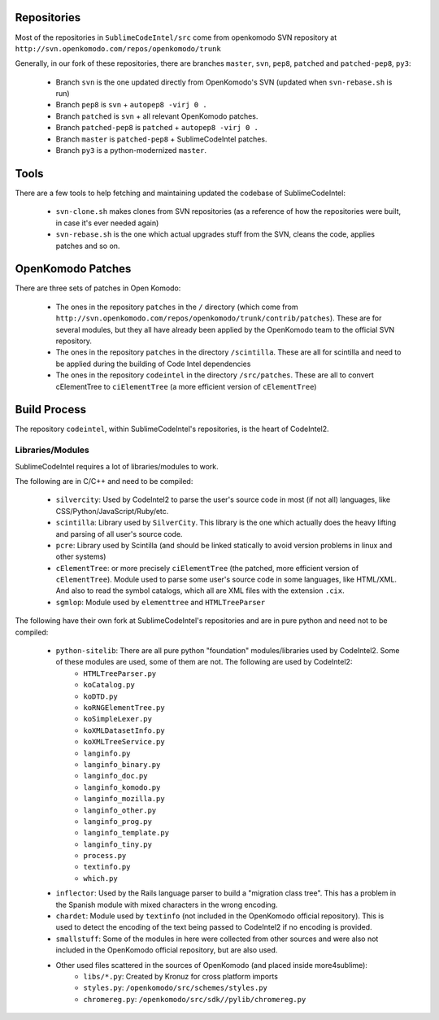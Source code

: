 Repositories
============

Most of the repositories in ``SublimeCodeIntel/src`` come from openkomodo SVN repository at ``http://svn.openkomodo.com/repos/openkomodo/trunk``

Generally, in our fork of these repositories, there are branches ``master``, ``svn``, ``pep8``, ``patched`` and ``patched-pep8``, ``py3``:

	* Branch ``svn`` is the one updated directly from OpenKomodo's SVN (updated when ``svn-rebase.sh`` is run)

	* Branch ``pep8`` is ``svn`` + ``autopep8 -virj 0 .``

	* Branch ``patched`` is ``svn`` + all relevant OpenKomodo patches.

	* Branch ``patched-pep8`` is ``patched`` + ``autopep8 -virj 0 .``

	* Branch ``master`` is ``patched-pep8`` + SublimeCodeIntel patches.

	* Branch ``py3`` is a python-modernized ``master``.


Tools
=====

There are a few tools to help fetching and maintaining updated the codebase of SublimeCodeIntel:

	* ``svn-clone.sh`` makes clones from SVN repositories (as a reference of how the repositories were built, in case it's ever needed again)

	* ``svn-rebase.sh`` is the one which actual upgrades stuff from the SVN, cleans the code, applies patches and so on.


OpenKomodo Patches
==================

There are three sets of patches in Open Komodo:

	* The ones in the repository ``patches`` in the ``/`` directory (which come from ``http://svn.openkomodo.com/repos/openkomodo/trunk/contrib/patches``). These are for several modules, but they all have already been applied by the OpenKomodo team to the official SVN repository.

	* The ones in the repository ``patches`` in the directory ``/scintilla``. These are all for scintilla and need to be applied during the building of Code Intel dependencies

	* The ones in the repository ``codeintel`` in the directory ``/src/patches``. These are all to convert cElementTree to ``ciElementTree`` (a more efficient version of ``cElementTree``)


Build Process
=============

The repository ``codeintel``, within SublimeCodeIntel's repositories, is the heart of CodeIntel2.

Libraries/Modules
-----------------
SublimeCodeIntel requires a lot of libraries/modules to work.

The following are in C/C++ and need to be compiled:

	* ``silvercity``: Used by CodeIntel2 to parse the user's source code in most (if not all) languages, like CSS/Python/JavaScript/Ruby/etc.

	* ``scintilla``: Library used by ``SilverCity``. This library is the one which actually does the heavy lifting and parsing of all user's source code.

	* ``pcre``: Library used by Scintilla (and should be linked statically to avoid version problems in linux and other systems)

	* ``cElementTree``: or more precisely ``ciElementTree`` (the patched, more efficient version of ``cElementTree``). Module used to parse some user's source code in some languages, like HTML/XML. And also to read the symbol catalogs, which all are XML files with the extension ``.cix``.

	* ``sgmlop``: Module used by ``elementtree`` and ``HTMLTreeParser``


The following have their own fork at SublimeCodeIntel's repositories and are in pure python and need not to be compiled:

	* ``python-sitelib``: There are all pure python "foundation" modules/libraries used by CodeIntel2. Some of these modules are used, some of them are not. The following are used by CodeIntel2:
		- ``HTMLTreeParser.py``
		- ``koCatalog.py``
		- ``koDTD.py``
		- ``koRNGElementTree.py``
		- ``koSimpleLexer.py``
		- ``koXMLDatasetInfo.py``
		- ``koXMLTreeService.py``
		- ``langinfo.py``
		- ``langinfo_binary.py``
		- ``langinfo_doc.py``
		- ``langinfo_komodo.py``
		- ``langinfo_mozilla.py``
		- ``langinfo_other.py``
		- ``langinfo_prog.py``
		- ``langinfo_template.py``
		- ``langinfo_tiny.py``
		- ``process.py``
		- ``textinfo.py``
		- ``which.py``

	* ``inflector``: Used by the Rails language parser to build a "migration class tree". This has a problem in the Spanish module with mixed characters in the wrong encoding.

	* ``chardet``: Module used by ``textinfo`` (not included in the OpenKomodo official repository). This is used to detect the encoding of the text being passed to CodeIntel2 if no encoding is provided.

	* ``smallstuff``: Some of the modules in here were collected from other sources and were also not included in the OpenKomodo official repository, but are also used.

	* Other used files scattered in the sources of OpenKomodo (and placed inside more4sublime):
		- ``libs/*.py``: Created by Kronuz for cross platform imports
		- ``styles.py``: ``/openkomodo/src/schemes/styles.py``
		- ``chromereg.py``: ``/openkomodo/src/sdk//pylib/chromereg.py``
